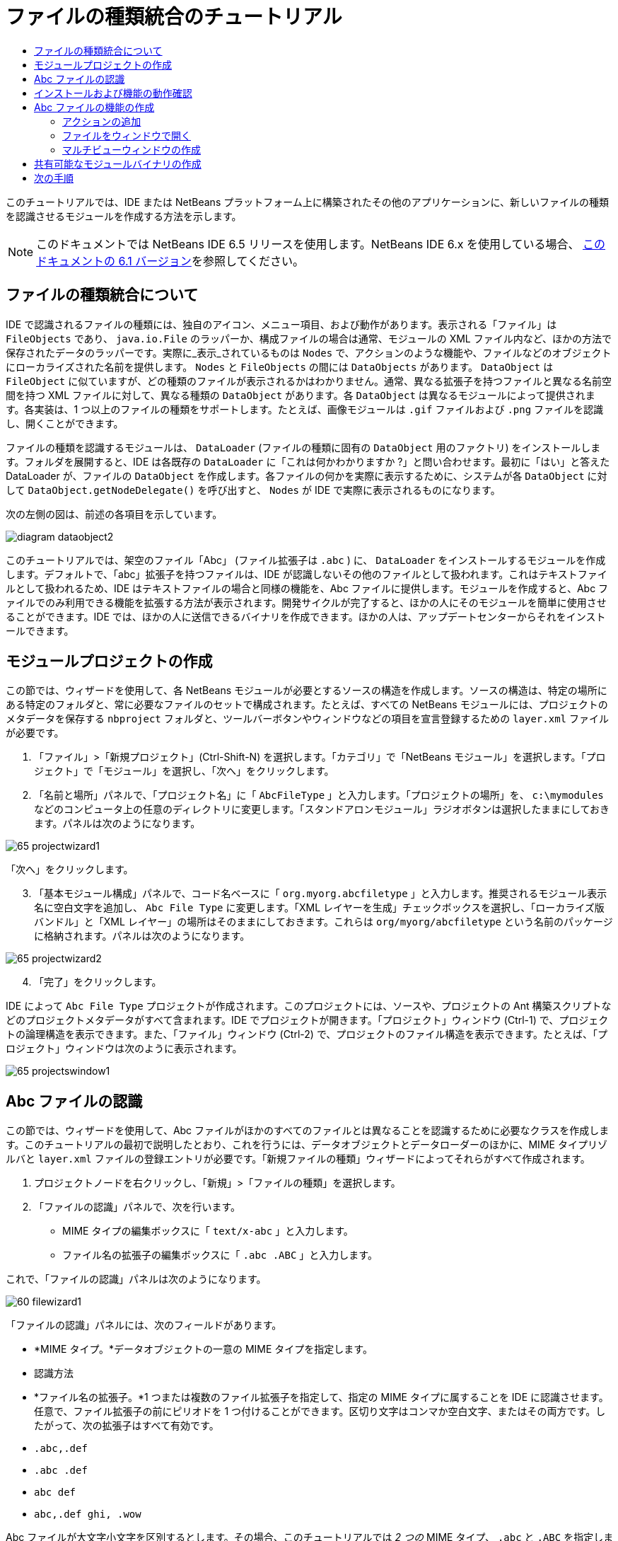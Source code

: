 // 
//     Licensed to the Apache Software Foundation (ASF) under one
//     or more contributor license agreements.  See the NOTICE file
//     distributed with this work for additional information
//     regarding copyright ownership.  The ASF licenses this file
//     to you under the Apache License, Version 2.0 (the
//     "License"); you may not use this file except in compliance
//     with the License.  You may obtain a copy of the License at
// 
//       http://www.apache.org/licenses/LICENSE-2.0
// 
//     Unless required by applicable law or agreed to in writing,
//     software distributed under the License is distributed on an
//     "AS IS" BASIS, WITHOUT WARRANTIES OR CONDITIONS OF ANY
//     KIND, either express or implied.  See the License for the
//     specific language governing permissions and limitations
//     under the License.
//

= ファイルの種類統合のチュートリアル
:jbake-type: platform-tutorial
:jbake-tags: tutorials 
:markup-in-source: verbatim,quotes,macros
:jbake-status: published
:syntax: true
:source-highlighter: pygments
:toc: left
:toc-title:
:icons: font
:experimental:
:description: ファイルの種類統合のチュートリアル - Apache NetBeans
:keywords: Apache NetBeans Platform, Platform Tutorials, ファイルの種類統合のチュートリアル

このチュートリアルでは、IDE または NetBeans プラットフォーム上に構築されたその他のアプリケーションに、新しいファイルの種類を認識させるモジュールを作成する方法を示します。

NOTE:  このドキュメントでは NetBeans IDE 6.5 リリースを使用します。NetBeans IDE 6.x を使用している場合、 link:60/nbm-filetype_ja.html[このドキュメントの 6.1 バージョン]を参照してください。








== ファイルの種類統合について

IDE で認識されるファイルの種類には、独自のアイコン、メニュー項目、および動作があります。表示される「ファイル」は  ``FileObjects``  であり、 ``java.io.File``  のラッパーか、構成ファイルの場合は通常、モジュールの XML ファイル内など、ほかの方法で保存されたデータのラッパーです。実際に_表示_されているものは  ``Nodes``  で、アクションのような機能や、ファイルなどのオブジェクトにローカライズされた名前を提供します。 ``Nodes``  と  ``FileObjects``  の間には  ``DataObjects``  があります。 ``DataObject``  は  ``FileObject``  に似ていますが、どの種類のファイルが表示されるかはわかりません。通常、異なる拡張子を持つファイルと異なる名前空間を持つ XML ファイルに対して、異なる種類の  ``DataObject``  があります。各  ``DataObject``  は異なるモジュールによって提供されます。各実装は、1 つ以上のファイルの種類をサポートします。たとえば、画像モジュールは  ``.gif``  ファイルおよび  ``.png``  ファイルを認識し、開くことができます。

ファイルの種類を認識するモジュールは、 ``DataLoader``  (ファイルの種類に固有の  ``DataObject``  用のファクトリ) をインストールします。フォルダを展開すると、IDE は各既存の  ``DataLoader``  に「これは何かわかりますか ?」と問い合わせます。最初に「はい」と答えた DataLoader が、ファイルの  ``DataObject``  を作成します。各ファイルの何かを実際に表示するために、システムが各  ``DataObject``  に対して  ``DataObject.getNodeDelegate()``  を呼び出すと、 ``Nodes``  が IDE で実際に表示されるものになります。

次の左側の図は、前述の各項目を示しています。


image::images/diagram-dataobject2.png[]

このチュートリアルでは、架空のファイル「Abc」 (ファイル拡張子は  ``.abc`` ) に、 ``DataLoader``  をインストールするモジュールを作成します。デフォルトで、「abc」拡張子を持つファイルは、IDE が認識しないその他のファイルとして扱われます。これはテキストファイルとして扱われるため、IDE はテキストファイルの場合と同様の機能を、Abc ファイルに提供します。モジュールを作成すると、Abc ファイルでのみ利用できる機能を拡張する方法が表示されます。開発サイクルが完了すると、ほかの人にそのモジュールを簡単に使用させることができます。IDE では、ほかの人に送信できるバイナリを作成できます。ほかの人は、アップデートセンターからそれをインストールできます。


==  モジュールプロジェクトの作成

この節では、ウィザードを使用して、各 NetBeans モジュールが必要とするソースの構造を作成します。ソースの構造は、特定の場所にある特定のフォルダと、常に必要なファイルのセットで構成されます。たとえば、すべての NetBeans モジュールには、プロジェクトのメタデータを保存する  ``nbproject``  フォルダと、ツールバーボタンやウィンドウなどの項目を宣言登録するための  ``layer.xml``  ファイルが必要です。


[start=1]
1. 「ファイル」>「新規プロジェクト」(Ctrl-Shift-N) を選択します。「カテゴリ」で「NetBeans モジュール」を選択します。「プロジェクト」で「モジュール」を選択し、「次へ」をクリックします。

[start=2]
1. 「名前と場所」パネルで、「プロジェクト名」に「 ``AbcFileType`` 」と入力します。「プロジェクトの場所」を、 ``c:\mymodules``  などのコンピュータ上の任意のディレクトリに変更します。「スタンドアロンモジュール」ラジオボタンは選択したままにしておきます。パネルは次のようになります。


image::images/65-projectwizard1.png[]

「次へ」をクリックします。


[start=3]
1. 「基本モジュール構成」パネルで、コード名ベースに「 ``org.myorg.abcfiletype`` 」と入力します。推奨されるモジュール表示名に空白文字を追加し、 ``Abc File Type``  に変更します。「XML レイヤーを生成」チェックボックスを選択し、「ローカライズ版バンドル」と「XML レイヤー」の場所はそのままにしておきます。これらは  ``org/myorg/abcfiletype``  という名前のパッケージに格納されます。パネルは次のようになります。


image::images/65-projectwizard2.png[]


[start=4]
1. 「完了」をクリックします。

IDE によって  ``Abc File Type``  プロジェクトが作成されます。このプロジェクトには、ソースや、プロジェクトの Ant 構築スクリプトなどのプロジェクトメタデータがすべて含まれます。IDE でプロジェクトが開きます。「プロジェクト」ウィンドウ (Ctrl-1) で、プロジェクトの論理構造を表示できます。また、「ファイル」ウィンドウ (Ctrl-2) で、プロジェクトのファイル構造を表示できます。たとえば、「プロジェクト」ウィンドウは次のように表示されます。


image::images/65-projectswindow1.png[]


== Abc ファイルの認識

この節では、ウィザードを使用して、Abc ファイルがほかのすべてのファイルとは異なることを認識するために必要なクラスを作成します。このチュートリアルの最初で説明したとおり、これを行うには、データオブジェクトとデータローダーのほかに、MIME タイプリゾルバと  ``layer.xml``  ファイルの登録エントリが必要です。「新規ファイルの種類」ウィザードによってそれらがすべて作成されます。


[start=1]
1. プロジェクトノードを右クリックし、「新規」>「ファイルの種類」を選択します。

[start=2]
1. 「ファイルの認識」パネルで、次を行います。
* MIME タイプの編集ボックスに「 ``text/x-abc`` 」と入力します。
* ファイル名の拡張子の編集ボックスに「 ``.abc .ABC`` 」と入力します。

これで、「ファイルの認識」パネルは次のようになります。


image::images/60-filewizard1.png[]

「ファイルの認識」パネルには、次のフィールドがあります。

* *MIME タイプ。*データオブジェクトの一意の MIME タイプを指定します。
* 認識方法
* *ファイル名の拡張子。*1 つまたは複数のファイル拡張子を指定して、指定の MIME タイプに属することを IDE に認識させます。任意で、ファイル拡張子の前にピリオドを 1 つ付けることができます。区切り文字はコンマか空白文字、またはその両方です。したがって、次の拡張子はすべて有効です。
*  ``.abc,.def`` 
*  ``.abc .def`` 
*  ``abc def`` 
*  ``abc,.def ghi, .wow`` 

Abc ファイルが大文字小文字を区別するとします。その場合、このチュートリアルでは _2 つの_ MIME タイプ、 ``.abc``  と  ``.ABC``  を指定します。

* *XML のルート要素。*一意の名前空間を指定して、XML ファイルの種類をほかのすべての XML ファイルの種類と区別します。多くの XML ファイルは同じ拡張子 ( ``xml`` ) を持つので、IDE はその XML ルート要素を使用して XML ファイルを区別します。さらに具体的に言うと、IDE は名前空間と XML ファイルの最初の XML 要素を区別できます。これを使用すると、たとえば、JBoss 配備記述子と WebLogic 配備記述子を区別できます。この区別を行うと、JBoss 配備記述子のコンテキストメニューに追加したメニュー項目が、WebLogic 配備記述子で使用できなくなります。例については、 link:nbm-palette-api2.html[NetBeans コンポーネントパレットモジュールのチュートリアル]を参照してください。

「次へ」をクリックします。


[start=3]
1. 「名前と場所」パネルで、「クラス名の接頭辞」に「 ``Abc``  」と入力し、次に示すように、任意の 16x16 ピクセルの画像ファイルを新しいファイルの種類のアイコンとして参照します。


image::images/65-filewizard2.png[]

*注:* 16x16 ピクセルの任意のアイコンを使用できます。必要に応じて、このアイコン 
image::images/Datasource.gif[] をクリックしてローカルに保存し、前述のウィザードの手順で指定できます。


[start=4]
1. 「完了」をクリックします。

「プロジェクト」ウィンドウは次のようになります。


image::images/65-projectswindow2.png[]

新しく生成された各ファイルについて簡単に説明します。

* *AbcDataObject.java。* ``FileObject``  をラップします。DataObjects は DataLoaders によって生成されます。詳細については、 link:https://netbeans.apache.org/wiki/devfaqdataobject[What is a DataObject?] を参照してください。
* *AbcResolver.xml。* ``.abc``  および  ``.ABC``  の拡張子を MIME タイプにマップします。 ``AbcDataLoader``  は MIME タイプのみを認識し、ファイル拡張子については認識しません。
* *AbcTemplate.abc。*「新規ファイル」ダイアログに新しいテンプレートとしてインストールされるように、 ``layer.xml``  に登録されているファイルテンプレートの基盤を提供します。
* *AbcDataObjectTest.java。* ``DataObject``  の JUnit テストクラス。

 ``layer.xml``  ファイルは、次のように表示されます。


[source,xml,subs="{markup-in-source}"]
----

<folder name="Loaders">
    <folder name="text">
        <folder name="x-abc">
            <folder name="Actions">
                <file name="org-myorg-abcfiletype-MyAction.shadow">
                    <attr name="originalFile" stringvalue="Actions/Edit/org-myorg-abcfiletype-MyAction.instance"/>
                    <attr name="position" intvalue="600"/>
                </file>
                <file name="org-openide-actions-CopyAction.instance">
                    <attr name="position" intvalue="100"/>
                </file>
                <file name="org-openide-actions-CutAction.instance">
                    <attr name="position" intvalue="200"/>
                </file>
                <file name="org-openide-actions-DeleteAction.instance">
                    <attr name="position" intvalue="300"/>
                </file>
                <file name="org-openide-actions-FileSystemAction.instance">
                    <attr name="position" intvalue="400"/>
                </file>
                <file name="org-openide-actions-OpenAction.instance">
                    <attr name="position" intvalue="500"/>
                </file>
                <file name="org-openide-actions-PropertiesAction.instance">
                    <attr name="position" intvalue="700"/>
                </file>
                <file name="org-openide-actions-RenameAction.instance">
                    <attr name="position" intvalue="800"/>
                </file>
                <file name="org-openide-actions-SaveAsTemplateAction.instance">
                    <attr name="position" intvalue="900"/>
                </file>
                <file name="org-openide-actions-ToolsAction.instance">
                    <attr name="position" intvalue="1000"/>
                </file>
                <file name="sep-1.instance">
                    <attr name="instanceClass" stringvalue="javax.swing.JSeparator"/>
                    <attr name="position" intvalue="1100"/>
                </file>
                <file name="sep-2.instance">
                    <attr name="instanceClass" stringvalue="javax.swing.JSeparator"/>
                    <attr name="position" intvalue="1200"/>
                </file>
                <file name="sep-3.instance">
                    <attr name="instanceClass" stringvalue="javax.swing.JSeparator"/>
                    <attr name="position" intvalue="1300"/>
                </file>
                <file name="sep-4.instance">
                    <attr name="instanceClass" stringvalue="javax.swing.JSeparator"/>
                    <attr name="position" intvalue="1400"/>
                </file>
            </folder>
            <folder name="Factories">
                <file name="AbcDataLoader.instance">
                    <attr name="SystemFileSystem.icon" urlvalue="nbresloc:/org/myorg/abcfiletype/Datasource.gif"/>
                    <attr name="dataObjectClass" stringvalue="org.myorg.abcfiletype.AbcDataObject"/>
                    <attr name="instanceCreate" methodvalue="org.openide.loaders.DataLoaderPool.factory"/>
                    <attr name="mimeType" stringvalue="text/x-abc"/>
                </file>
            </folder>
        </folder>
    </folder>
</folder>
----


== インストールおよび機能の動作確認

次に、モジュールをインストールし、これまでに作成した基本機能を使用します。IDE は、Ant 構築スクリプトを使用してモジュールを構築およびインストールします。構築スクリプトは、プロジェクトを作成するときに作成されます。


[start=1]
1. 「プロジェクト」ウィンドウで、 ``Abc File Type``  プロジェクトを右クリックし、「実行」を選択します。

IDE の新しいインスタンスが起動し、それにモジュールがインストールされます。


[start=2]
1. 「新規プロジェクト」ダイアログ (Ctrl-Shift-N) を使用して、任意の種類のアプリケーションを IDE に作成します。

[start=3]
1. アプリケーションノードを右クリックし、「新規」>「その他」を選択します。「その他」カテゴリで、新しいファイルの種類を操作するためのテンプレートを使用できます。


image::images/60-action4.png[]

ウィザードを完了するとテンプレートが作成されます。このテンプレートを使用して、特定のファイルの種類でユーザーの作業を開始できます。

このテンプレートを使用してデフォルトのコードを提供する場合は、「新規ファイルの種類」ウィザードで作成された  ``AbcTemplate.abc``  ファイルにそのコードを追加します。


== Abc ファイルの機能の作成

これで、NetBeans プラットフォームが、Abc ファイルとほかの種類のすべてのファイルを区別できるようになりました。次に、これらの種類のファイルに特有の機能を追加します。この節では、「プロジェクト」ウィンドウなどのエクスプローラウィンドウで、ファイルのノードを右クリックしたコンテキストメニューのメニュー項目を追加します。また、ファイルをエディタではなくウィンドウで開けるようにします。


=== アクションの追加

このサブセクションでは、「新規アクション」ウィザードを使用して、ファイルの種類のアクションを実行する Java クラスを作成します。このウィザードでは、エクスプローラウィンドウにあるファイルの種類のノードの、右クリックのコンテキストメニューから呼び出しできるように、クラスを  ``layer.xml``  ファイルに登録します。


[start=1]
1. プロジェクトノードを右クリックし、「新規」>「アクション」を選択します。

[start=2]
1. 「アクションの種類」パネルで、「条件付きで有効」をクリックします。次に示すように、前に「新規ファイルの種類」ウィザードで生成したデータオブジェクトの名前  ``AbcDataObject``  を入力します。


image::images/60-action1.png[]

「次へ」をクリックします。


[start=3]
1. 「GUI 登録」パネルで、「カテゴリ」ドロップダウンリストから「編集」カテゴリを選択します。「カテゴリ」ドロップダウンリストは、IDE のキーボードショートカットエディタでアクションが表示される場所を制御します。

次に、「大域メニュー項目」を選択解除して「ファイルの種類のメニュー項目」を選択します。「内容の種類」ドロップダウンリストで、次に示すように、「新規ファイルの種類」ウィザードで前に指定した MIME タイプを選択します。


image::images/60-action2.png[]

メニュー項目の位置は設定可能で、そのメニュー項目を前後の項目から離すことができます。「次へ」をクリックします。


[start=4]
1. 「名前と場所」パネルで、「クラス名」に「 ``MyAction`` 」と入力し、「表示名」に「 ``MyAction`` 」と入力します。コンテキストメニューにあるメニュー項目には、アイコンが表示されません。したがって、「完了」をクリックすると  ``org.myorg.abcfiletype``  パッケージに  ``MyAction.java``  が追加されます。

[start=5]
1. ソースエディタで、アクションの  ``actionPerformed``  メソッドにいくつかのコードを追加します。

[source,java,subs="{markup-in-source}"]
----

@Override
public void actionPerformed(ActionEvent ev) {
   FileObject f = context.getPrimaryFile();
   String displayName = FileUtil.getFileDisplayName(f);
   String msg = "I am " + displayName + ". Hear me roar!"; 
        NotifyDescriptor nd = new NotifyDescriptor.Message(msg);
        DialogDisplayer.getDefault().notify(nd);
}
----

Ctrl-Shift-I キーを押します。IDE によって、インポート文がクラスの先頭に自動で追加されます。

一部のコードには、まだ赤い下線が付いています。これは、クラスパスに必要なパッケージのすべてがないことを示しています。プロジェクトノードを右クリックして「プロパティー」を選択し、「プロジェクトプロパティー」ダイアログの「ライブラリ」をクリックします。「ライブラリ」区画の上部にある「追加」をクリックし、「ダイアログ API」を追加します。

 ``MyAction.java``  クラスで、もう一度 Ctrl-Shift-I キーを押します。 IDE がダイアログ API の必要なパッケージを検出したため、赤い下線が消えます。


[start=6]
1. 「重要なファイル」ノードで、「XML レイヤー」を展開します。「 ``<このレイヤー>`` 」と「 ``<コンテキスト内のこのレイヤー>`` 」の 2 つのノードと、それらのサブノードが、 link:https://netbeans.apache.org/tutorials/nbm-glossary.html[System ファイルシステム]ブラウザを構成します。「 ``<このレイヤー>`` 」、「 ``Loaders`` 」を順に展開し、前に作成した「 ``Action`` 」が表示されるまでノードを展開します。

[start=7]
1.  ``My Action``  をドラッグ＆ドロップすると、次に示すように、 ``開く`` アクションの下に表示されます。


image::images/60-action3.png[]

最後の 2 つの手順から分かるとおり、System ファイルシステムブラウザは、System ファイルシステムに登録されている項目の順序をすばやく再編成するのに使用できます。


[start=8]
1. 前の節で実行したように、モジュールを再実行します。

[start=9]
1. 前の節で示したテンプレートを使用して ABC ファイルを作成し、「プロジェクト」ウィンドウや「お気に入り」ウィンドウなど、いずれかのエクスプローラビューでそのファイルのノードを右クリックします。

Abc ファイルには、モジュールで割り当てたアイコンと、右クリックのコンテキストメニューから使用できる、 ``layer.xml``  ファイルで定義されているアクションのリストがあります。


image::images/60-dummytemplate.png[]


[start=10]
1. 新規メニュー項目を選択すると、Abc ファイルの名前と場所が次のように表示されます。


image::images/60-information.png[]

特定の種類のファイルのコンテキストメニューに表示される新しいアクションを、「プロジェクト」ウィンドウ、「ファイル」ウィンドウ、または「お気に入り」ウィンドウで作成する方法について学習しました。


=== ファイルをウィンドウで開く

デフォルトでは、このチュートリアルで定義した種類のファイルを開くと、そのファイルが基本のエディタで開きます。ただし、ファイルの視覚表現を作成したい場合があります。ユーザーはウィジェットをドラッグして視覚表現にドロップします。このようなユーザーインタフェースを作成する最初の手順として、ユーザーはファイルをウィンドウで開きます。このサブセクションでその方法を説明します。


[start=1]
1. プロジェクトノードを右クリックし、「新規」>「ウィンドウコンポーネント」を選択します。次に示すように、「ウィンドウの位置」に「editor」と、「アプリケーションの起動時に開く」を設定します。


image::images/65-topc-1.png[]


[start=2]
1. 「次へ」をクリックし、「クラス名の接頭辞」に「Abc」と入力します。


image::images/65-topc-2.png[]

「完了」をクリックします。


[start=3]
1.  ``DataObject``  コンストラクタを次のように変更し、DataEditorSupport の代わりに  `` link:http://bits.netbeans.org/dev/javadoc/org-openide-loaders/org/openide/loaders/OpenSupport.html[OpenSupport]``  を使用するように  ``DataObject``  を変更します。

[source,java,subs="{markup-in-source}"]
----

public AbcDataObject(FileObject pf, MultiFileLoader loader)
        throws DataObjectExistsException, IOException {

    super(pf, loader);
    CookieSet cookies = getCookieSet();
    *//cookies.add((Node.Cookie) DataEditorSupport.create(this, getPrimaryEntry(), cookies));
    cookies.add((Node.Cookie) new AbcOpenSupport(getPrimaryEntry()));*
              
}
----


[start=4]
1. 次の  `` link:http://bits.netbeans.org/dev/javadoc/org-openide-loaders/org/openide/loaders/OpenSupport.html[OpenSupport] クラスを作成します。`` 

[source,java,subs="{markup-in-source}"]
----

class AbcOpenSupport extends OpenSupport implements OpenCookie, CloseCookie {

    public AbcOpenSupport(AbcDataObject.Entry entry) {
        super(entry);
    }

    protected CloneableTopComponent createCloneableTopComponent() {
        AbcDataObject dobj = (AbcDataObject) entry.getDataObject();
        AbcTopComponent tc = new AbcTopComponent();
        tc.setDisplayName(dobj.getName());
        return tc;
    }
 
}
----

TopComponent を変更して、TopComponent の代わりに CloneableTopComponent を拡張します。TopComponent のクラス修飾子を設定し、そのコンストラクタの修飾子を private ではなく public に設定します。

モジュールを再実行すると、次に Abc ファイルを開くときに、 ``OpenSupport``  クラスがファイルを開く処理を行います。たとえば、 ``DataEditorSupport``  が提供する基本エディタの代わりに  ``TopComponent``  でファイルが開かれます。


image::images/65-topc-3.png[]

link:https://netbeans.apache.org/tutorials/nbm-visual_library.html[NetBeans ビジュアルライブラリのチュートリアル]に、TopComponent の詳細を開発する方法の例が説明されています。たとえば、このチュートリアルで定義されたファイルの種類に対応するファイルの内容を視覚的に表示します。



=== マルチビューウィンドウの作成

ファイルをウィンドウで開くことができるようになったので、ウィンドウを少し変えてみます。マルチビューウィンドウを作成します。通常、マルチビューウィンドウの最初のタブでファイルを視覚的に表示し、2 番目のタブでソースビューを表示します。3 つ以上のタブを作成して、それぞれのタブに、開いたファイルの詳細を表示することもできます。


[start=1]
1. プロジェクトノードを右クリックし、「プロパティー」を選択します。「プロジェクトプロパティー」ダイアログで「ライブラリ」を選択し、「追加」をクリックします。「 link:http://bits.netbeans.org/dev/javadoc/org-netbeans-core-multiview/overview-summary.html[マルチビューウィンドウ]」の依存関係を設定します。「了解」をクリックし、再度「了解」をクリックして、「プロジェクトプロパティー」ダイアログを終了します。

[start=2]
1. マルチビューウィンドウに作成する各タブについて、 `` link:http://bits.netbeans.org/dev/javadoc/org-netbeans-core-multiview/org/netbeans/core/spi/multiview/MultiViewDescription.html[MultiViewDescription]``  および  ``Serializable``  を実装するクラスを作成します。

このチュートリアルでは、まず、指定されたクラスを実装する  ``AbcMultiviewDescription1``  というクラスを作成します。


[source,java,subs="{markup-in-source}"]
----

public class AbcMultiviewDescription1 implements MultiViewDescription, Serializable {

    public int getPersistenceType() {
        throw new UnsupportedOperationException("Not supported yet.");
    }

    public String getDisplayName() {
        throw new UnsupportedOperationException("Not supported yet.");
    }

    public Image getIcon() {
        throw new UnsupportedOperationException("Not supported yet.");
    }

    public HelpCtx getHelpCtx() {
        throw new UnsupportedOperationException("Not supported yet.");
    }

    public String preferredID() {
        throw new UnsupportedOperationException("Not supported yet.");
    }

    public MultiViewElement createElement() {
        throw new UnsupportedOperationException("Not supported yet.");
    }

}
----

上の  ``AbcMultiviewDescription1``  クラスでは、 ``createElement()``  メソッドが MultiViewElement を返します。ここで返したいのは  ``TopComponent``  です。これについては次の手順で実行します。


[start=3]
1. クラスの署名を書き直します。前の手順の description にマルチビュー要素を提供するには、次のように  `` link:http://bits.netbeans.org/dev/javadoc/org-netbeans-core-multiview/org/netbeans/core/spi/multiview/MultiViewElement.html[MultiViewElement]``  を実装する必要があります。

[source,java,subs="{markup-in-source}"]
----

public final class AbcTopComponent extends TopComponent implements MultiViewElement {
----

 ``TopComponent``  で、 ``findInstance()`` 、 ``getPersistenceType()`` 、 ``writeReplace()`` 、および  ``preferredID()``  の各メソッドを削除 (コメントアウト) する必要があります。


[start=4]
1. ここでは、必要な各メソッドの単純な実装を提供します。まず、新しい  ``JToolbar``  を  ``TopComponent``  クラスの最初に定義します。

[source,java,subs="{markup-in-source}"]
----

private JToolBar toolbar = new JToolBar();
----

次に、メソッドを実装します。


[source,java,subs="{markup-in-source}"]
----

    public JComponent getVisualRepresentation() {
        return this;
    }

    public JComponent getToolbarRepresentation() {
        return toolbar;
    }

    public void setMultiViewCallback(MultiViewElementCallback arg0) {
    }

    public CloseOperationState canCloseElement() {
        return null;
    }

    public Action[] getActions() {
        return new Action[]{};
    }

    public Lookup getLookup() {
        return Lookups.singleton(this);
    }

    public void componentShowing() {
    }

    public void componentHidden() {
    }

    public void componentActivated() {
    }

    public void componentDeactivated() {
    }

    public UndoRedo getUndoRedo() {
        return UndoRedo.NONE;
    }
----


[start=5]
1. これで、次のように  ``AbcMultiviewDescription1``  を再定義できます。

[source,java,subs="{markup-in-source}"]
----

public class AbcMultiviewDescription1 implements MultiViewDescription, Serializable {

    public int getPersistenceType() {
        return TopComponent.PERSISTENCE_ALWAYS;
    }

    public String getDisplayName() {
        return "Tab 1";
    }

    public Image getIcon() {
        return ImageUtilities.loadImage("/org/myorg/abcfiletype/Datasource.gif");
    }

    public HelpCtx getHelpCtx() {
        return null;
    }

    public String preferredID() {
       return "AbcMultiviewDescription1";
    }

    public MultiViewElement createElement() {
        return new AbcTopComponent();
    }

}
----


[start=6]
1.  ``OpenSupport``  クラスの  ``createCloneableTopComponent``  メソッドを変更して、 ``TopComponent``  を先ほど作成した  ``MultiViewDescription``  クラスで開くようにします。

[source,java,subs="{markup-in-source}"]
----

protected CloneableTopComponent createCloneableTopComponent() {

    // マルチビュー記述子の配列を作成します:
    AbcMultiviewDescription1 firstTab = new AbcMultiviewDescription1();
    MultiViewDescription[] descriptionArray = { firstTab };

    // マルチビューウィンドウを作成します:
    CloneableTopComponent tc = MultiViewFactory.createCloneableMultiView(descriptionArray, firstTab,  null);
    tc.setDisplayName(entry.getDataObject().getName());
    return tc;

}
----

 ``MultiViewFactory.createCloneableMultiView``  の 2 番目の引数は、デフォルトで開くタブを決定します。ここでは、 ``AbcMultiViewDescription1``  で定義されるタブ  ``firstTab``  になります。


[start=7]
1. 再度、ファイルをインストールして開きます。これで、1 つのタブを持つマルチビューウィンドウができました。


image::images/65-mvdeployed.png[]

マルチビューウィンドウには単一のタブがあります。追加するタブごとに、新しい  ``MultiviewDescription``  クラスを新しい  ``TopComponent``  とともに作成し、前に表示したとおり、 ``OpenSupport``  拡張クラス内の  ``MultiViewDescription``  クラスをインスタンス化します。


== 共有可能なモジュールバイナリの作成

モジュールが完了したので、ほかの人にそのモジュールを使用させることができます。そのためには、バイナリの「NBM」 (NetBeans モジュール) ファイルを作成し、それを配布する必要があります。


[start=1]
1. 「プロジェクト」ウィンドウで、 ``Abc File Type``  プロジェクトを右クリックし、「NBM を作成」を選択します。

NBM ファイルが作成されます。これは「ファイル」ウィンドウ (Ctrl-2) で確認できます。


image::images/60-shareable-nbm.png[]


[start=2]
1. たとえば、 link:http://plugins.netbeans.org/PluginPortal/[NetBeans プラグインポータル]を通じて、ほかの人がそのファイルを使用できるようにします。受信者は「プラグインマネージャー」(「ツール」>「プラグイン」) を使用して、それをインストールします。


link:http://netbeans.apache.org/community/mailing-lists.html[ご意見をお寄せください]



== 次の手順

NetBeans モジュールの作成と開発の詳細については、次のリソースを参照してください。

*  link:https://netbeans.apache.org/platform/index.html[NetBeans プラットフォームのホームページ]
*  link:https://bits.netbeans.org/dev/javadoc/[NetBeans API の一覧 (現行の開発バージョン)]
*  link:https://netbeans.apache.org/kb/docs/platform_ja.html[その他の関連チュートリアル]

